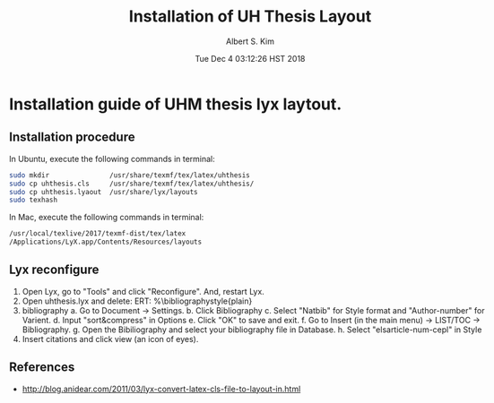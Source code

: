 # -*- mode: org; -*- 
#+TITLE: Installation of UH Thesis Layout
#+AUTHOR:Albert S. Kim
#+DATE:Tue Dec  4 03:12:26 HST 2018      
#+HTML_HEAD_EXTRA: <link rel=alternate stylesheet type=text/css href=style2.css />
#+HTML_HEAD: <link rel=stylesheet href=http://dakrone.github.io/org.css type=text/css />
#+HTML_HEAD: <style type=text/css>body{ max-width:100%; }</style>
#+STARTUP: indent  
#+LATEX_HEADER: \usepackage[margin=1.0in]{geometry} 
#+LATEX_HEADER: \usepackage[numbers,sort&compress,square]{natbib}
#+latex_header: \usepackage{glossaries}
#+latex_header: \makeglossaries
#+OPTIONS: d:nil ^:nil H:2 toc:nil

* Installation guide of UHM thesis lyx laytout.

** Installation procedure
In Ubuntu, execute the following commands in terminal:
#+begin_src bash :results output  
sudo mkdir               /usr/share/texmf/tex/latex/uhthesis
sudo cp uhthesis.cls     /usr/share/texmf/tex/latex/uhthesis/
sudo cp uhthesis.lyaout  /usr/share/lyx/layouts
sudo texhash 
#+end_src
#
In Mac, execute the following commands in terminal:
#+begin_src bash :results output  
/usr/local/texlive/2017/texmf-dist/tex/latex
/Applications/LyX.app/Contents/Resources/layouts
#+end_src
#
** Lyx reconfigure
1. Open Lyx, go to  "Tools" and click "Reconfigure". And, restart Lyx.
2. Open uhthesis.lyx and delete: ERT: %\bibliographystyle{plain}
3. bibliography
   a. Go to Document → Settings.
   b. Click Bibliography
   c. Select "Natbib" for Style format  and "Author-number" for Varient.
   d. Input "sort&compress" in Options
   e. Click "OK" to save and exit.
   f. Go to Insert (in the main menu) → LIST/TOC → Bibliography.
   g. Open the Bibiliography and select your bibliography file in Database.
   h. Select "elsarticle-num-cepl" in Style 
4. Insert citations and click view (an icon of eyes).


** References
- http://blog.anidear.com/2011/03/lyx-convert-latex-cls-file-to-layout-in.html

